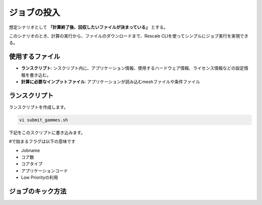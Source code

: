 ###############################
ジョブの投入
###############################


想定シナリオとして **「計算終了後、回収したいファイルが決まっている」** とする。

このシナリオのとき、計算の実行から、ファイルのダウンロードまで、Rescale CLIを使ってシンプルにジョブ実行を実現できる。

使用するファイル
================

- **ランスクリプト**: ンスクリプト内に、アプリケーション情報、使用するハードウェア情報、ライセンス情報などの設定情報を書き込む。
- **計算に必要なインプットファイル**: アプリケーションが読み込むmeshファイルや条件ファイル


ランスクリプト
====================

ランスクリプトを作成します。

.. code-block:: bash

    vi submit_gammes.sh

下記をこのスクリプトに書き込みます。

.. code-block:: bash
    :linenos:
    :caption: GAMESSのランスクリプト例

    #!/bin/sh -f
    #RESCALE_NAME=gamess_from_cli
    #RESCALE_CORES=8
    #RESCALE_CORE_TYPE=hpc-plus
    #RESCALE_ANALYSIS=gamess
    #RESCALE_LOW_PRIORITY=on

    rungms glyz_makefp 8 > gamess.log 2>&1

#で始まるフラグは以下の意味です

- Jobname
- コア数
- コアタイプ
- アプリケーションコード
- Low Priorityの利用



ジョブのキック方法
====================

.. code-block:: bash
    :caption: 変数の決定

    RUNSCRIPT="submit.sh"
    DOWNLOAD_FILES="*.png *.xml *.log"


.. code-block:: bash
    :caption: ジョブの投入

    java -jar /usr/local/bin/rescale.jar \
    -X https://platform.rescale.jp/ submit \
    -p ${RESCALE_API_TOKEN} -E -i ${RUNSCRIPT} -f ${DOWNLOAD_FILES}
